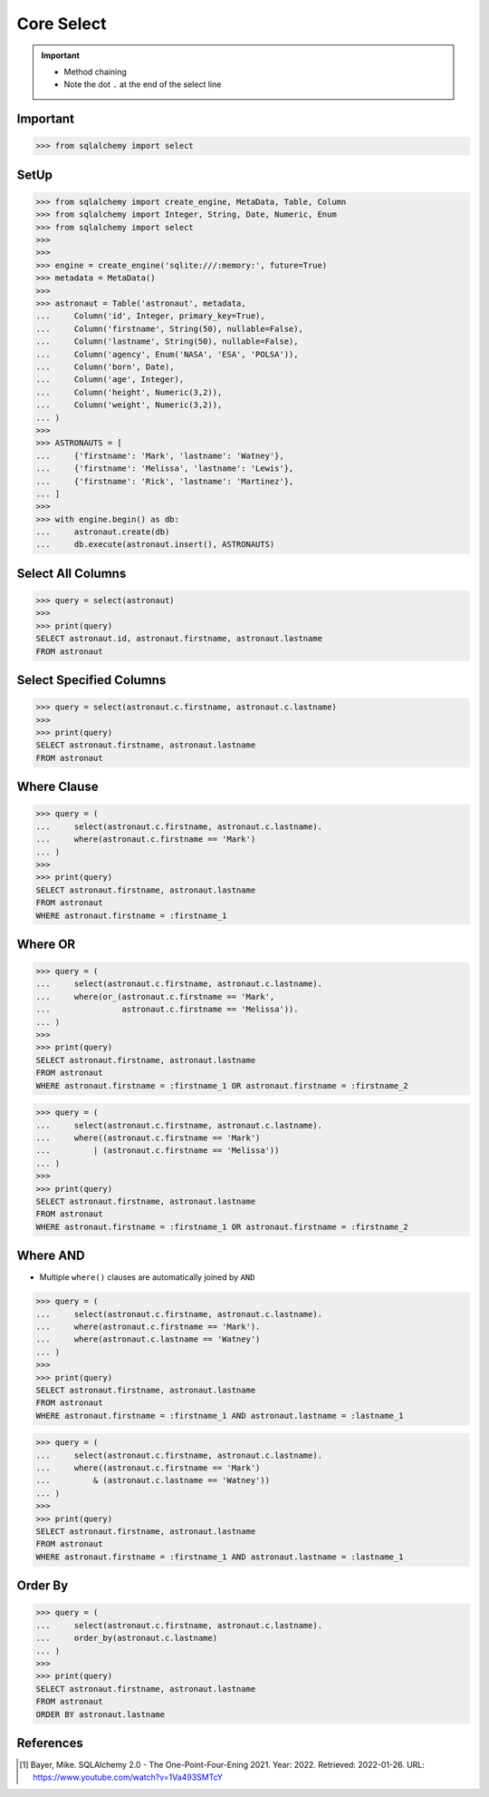 Core Select
===========

.. important::

    * Method chaining
    * Note the dot ``.`` at the end of the select line


Important
---------
>>> from sqlalchemy import select


SetUp
-----
>>> from sqlalchemy import create_engine, MetaData, Table, Column
>>> from sqlalchemy import Integer, String, Date, Numeric, Enum
>>> from sqlalchemy import select
>>>
>>>
>>> engine = create_engine('sqlite:///:memory:', future=True)
>>> metadata = MetaData()
>>>
>>> astronaut = Table('astronaut', metadata,
...     Column('id', Integer, primary_key=True),
...     Column('firstname', String(50), nullable=False),
...     Column('lastname', String(50), nullable=False),
...     Column('agency', Enum('NASA', 'ESA', 'POLSA')),
...     Column('born', Date),
...     Column('age', Integer),
...     Column('height', Numeric(3,2)),
...     Column('weight', Numeric(3,2)),
... )
>>>
>>> ASTRONAUTS = [
...     {'firstname': 'Mark', 'lastname': 'Watney'},
...     {'firstname': 'Melissa', 'lastname': 'Lewis'},
...     {'firstname': 'Rick', 'lastname': 'Martinez'},
... ]
>>>
>>> with engine.begin() as db:
...     astronaut.create(db)
...     db.execute(astronaut.insert(), ASTRONAUTS)


Select All Columns
------------------
>>> query = select(astronaut)
>>>
>>> print(query)
SELECT astronaut.id, astronaut.firstname, astronaut.lastname
FROM astronaut


Select Specified Columns
------------------------
>>> query = select(astronaut.c.firstname, astronaut.c.lastname)
>>>
>>> print(query)
SELECT astronaut.firstname, astronaut.lastname
FROM astronaut


Where Clause
------------
>>> query = (
...     select(astronaut.c.firstname, astronaut.c.lastname).
...     where(astronaut.c.firstname == 'Mark')
... )
>>>
>>> print(query)
SELECT astronaut.firstname, astronaut.lastname
FROM astronaut
WHERE astronaut.firstname = :firstname_1


Where OR
--------
>>> query = (
...     select(astronaut.c.firstname, astronaut.c.lastname).
...     where(or_(astronaut.c.firstname == 'Mark',
...               astronaut.c.firstname == 'Melissa')).
... )
>>>
>>> print(query)
SELECT astronaut.firstname, astronaut.lastname
FROM astronaut
WHERE astronaut.firstname = :firstname_1 OR astronaut.firstname = :firstname_2

>>> query = (
...     select(astronaut.c.firstname, astronaut.c.lastname).
...     where((astronaut.c.firstname == 'Mark')
...         | (astronaut.c.firstname == 'Melissa'))
... )
>>>
>>> print(query)
SELECT astronaut.firstname, astronaut.lastname
FROM astronaut
WHERE astronaut.firstname = :firstname_1 OR astronaut.firstname = :firstname_2


Where AND
---------
* Multiple ``where()`` clauses are automatically joined by ``AND``

>>> query = (
...     select(astronaut.c.firstname, astronaut.c.lastname).
...     where(astronaut.c.firstname == 'Mark').
...     where(astronaut.c.lastname == 'Watney')
... )
>>>
>>> print(query)
SELECT astronaut.firstname, astronaut.lastname
FROM astronaut
WHERE astronaut.firstname = :firstname_1 AND astronaut.lastname = :lastname_1

>>> query = (
...     select(astronaut.c.firstname, astronaut.c.lastname).
...     where((astronaut.c.firstname == 'Mark')
...         & (astronaut.c.lastname == 'Watney'))
... )
>>>
>>> print(query)
SELECT astronaut.firstname, astronaut.lastname
FROM astronaut
WHERE astronaut.firstname = :firstname_1 AND astronaut.lastname = :lastname_1


Order By
--------
>>> query = (
...     select(astronaut.c.firstname, astronaut.c.lastname).
...     order_by(astronaut.c.lastname)
... )
>>>
>>> print(query)
SELECT astronaut.firstname, astronaut.lastname
FROM astronaut
ORDER BY astronaut.lastname


References
----------
.. [#ytSQLAlchemy20] Bayer, Mike. SQLAlchemy 2.0 - The One-Point-Four-Ening 2021. Year: 2022. Retrieved: 2022-01-26. URL: https://www.youtube.com/watch?v=1Va493SMTcY
